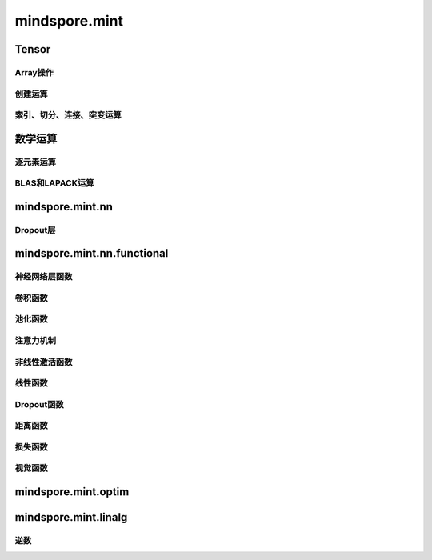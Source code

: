 mindspore.mint
===============

Tensor
---------------

Array操作
^^^^^^^^^^^^^^^^

.. mscnplatwarnautosummary::
    :toctree: mint
    :nosignatures:
    :template: classtemplate.rst

    mindspore.mint.nonzero

创建运算
^^^^^^^^^^^^^^^

.. mscnplatwarnautosummary::
    :toctree: mint
    :nosignatures:
    :template: classtemplate.rst

    mindspore.mint.eye
    mindspore.mint.ones
    mindspore.mint.zeros

索引、切分、连接、突变运算
^^^^^^^^^^^^^^^^^^^^^^^^^^

.. mscnplatwarnautosummary::
    :toctree: mint
    :nosignatures:
    :template: classtemplate.rst

    mindspore.mint.index_select
    mindspore.mint.scatter_add
    mindspore.mint.narrow
    mindspore.mint.normal
    mindspore.mint.topk
    mindspore.mint.sort

数学运算
-----------------

逐元素运算
^^^^^^^^^^^^^^^^^^^^^

.. mscnplatwarnautosummary::
    :toctree: mint
    :nosignatures:
    :template: classtemplate.rst

    mindspore.mint.abs
    mindspore.mint.add
    mindspore.mint.cumsum
    mindspore.mint.unique
    mindspore.mint.div
    mindspore.mint.divide
    mindspore.mint.floor
    mindspore.mint.sub


BLAS和LAPACK运算
^^^^^^^^^^^^^^^^^^^^^^^^^^^^^

.. mscnplatwarnautosummary::
    :toctree: mint
    :nosignatures:
    :template: classtemplate.rst

    mindspore.mint.inverse

mindspore.mint.nn
------------------

Dropout层
^^^^^^^^^^^

.. mscnplatformautosummary::
    :toctree: mint
    :nosignatures:
    :template: classtemplate.rst

    mindspore.mint.nn.Dropout

mindspore.mint.nn.functional
-----------------------------

神经网络层函数
^^^^^^^^^^^^^^^

.. mscnplatwarnautosummary::
    :toctree: mint
    :nosignatures:
    :template: classtemplate.rst

    mindspore.mint.nn.functional.batch_norm
    mindspore.mint.nn.functional.dropout
    mindspore.mint.nn.functional.grid_sample

卷积函数
^^^^^^^^^^







池化函数
^^^^^^^^^^^^^^^^^^^

.. mscnplatwarnautosummary::
    :toctree: mint
    :nosignatures:
    :template: classtemplate.rst

    mindspore.mint.nn.functional.max_pool2d






注意力机制
^^^^^^^^^^^^^^^^^^^







非线性激活函数
^^^^^^^^^^^^^^^^^^^

.. mscnplatwarnautosummary::
    :toctree: mint
    :nosignatures:
    :template: classtemplate.rst

    mindspore.mint.nn.functional.leaky_relu
    mindspore.mint.nn.functional.sigmoid
    mindspore.mint.nn.functional.silu





线性函数
^^^^^^^^^^^^^^^^^^^







Dropout函数
^^^^^^^^^^^^^^^^^^^







距离函数
^^^^^^^^^^^^^^^^^^^







损失函数
^^^^^^^^^^^^^^^^^^^







视觉函数
^^^^^^^^^^^^^^^^^^^









mindspore.mint.optim
---------------------

mindspore.mint.linalg
----------------------

逆数
^^^^^^^^^^^^^^^^^^^^^^^^^^^^^

.. mscnplatwarnautosummary::
    :toctree: mint
    :nosignatures:
    :template: classtemplate.rst

    mindspore.mint.linalg.inv
